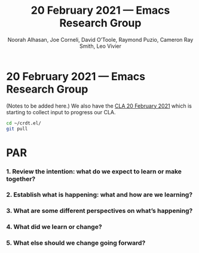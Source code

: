 #+TITLE: 20 February 2021 — Emacs Research Group
#+Author: Noorah Alhasan, Joe Corneli, David O’Toole, Raymond Puzio, Cameron Ray Smith, Leo Vivier
#+roam_tag: HI
#+FIRN_UNDER: erg
#+FIRN_LAYOUT: update
#+DATE_CREATED: <2021-02-20 Saturday>

* 20 February 2021 — Emacs Research Group

(Notes to be added here.) We also have the [[file:cla-20-february-2021.org][CLA 20 February 2021]] which is starting to collect input to progress our CLA.

#+begin_src bash
cd ~/crdt.el/ 
git pull
#+end_src

* PAR
*** 1. Review the intention: what do we expect to learn or make together?
*** 2. Establish what is happening: what and how are we learning?
*** 3. What are some different perspectives on what’s happening?
*** 4. What did we learn or change?
*** 5. What else should we change going forward?
